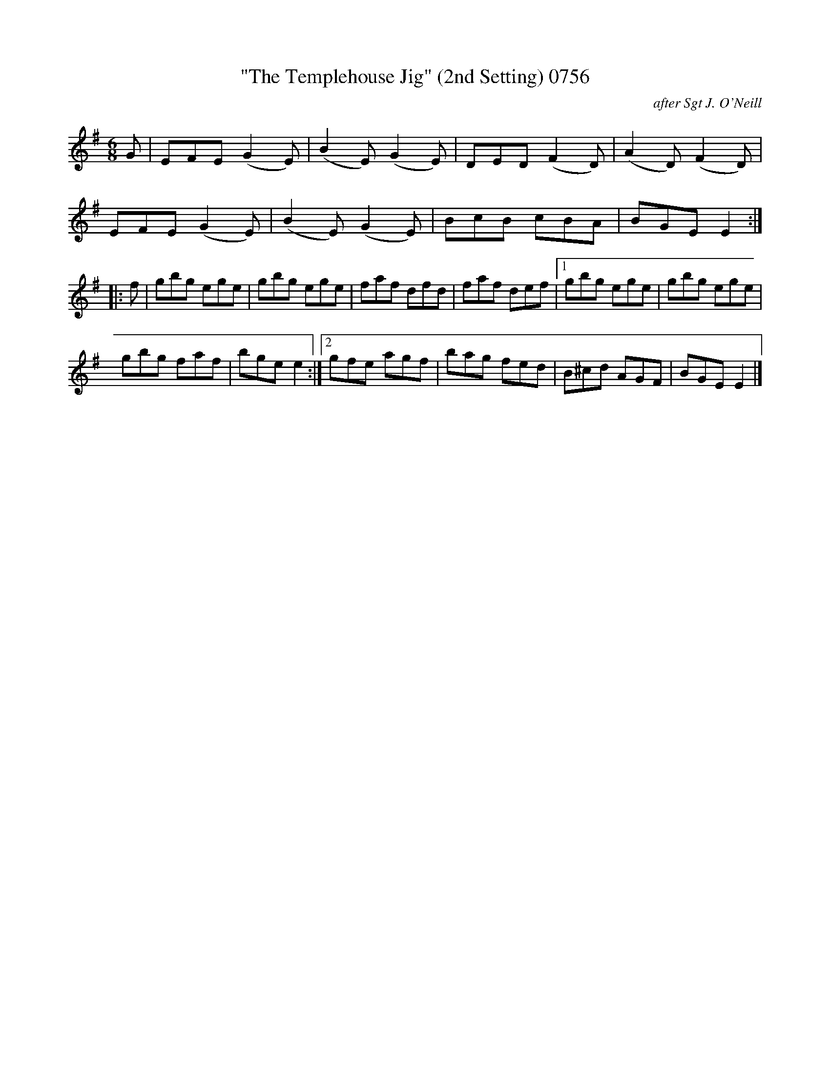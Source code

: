 
X:0756
T:"The Templehouse Jig" (2nd Setting) 0756
C:after Sgt J. O'Neill
N:Anacrucis added
V
I:abc2nwc
M:6/8
L:1/8
K:G
G|EFE (G2E)|(B2E) (G2E)|DED (F2D)|(A2D) (F2D)|
EFE (G2E)|(B2E) (G2E)|BcB cBA|BGE E2:|
|:f|gbg ege|gbg ege|faf dfd|faf def|[1gbg ege|gbg ege|
gbg faf|bge e2:|[2gfe agf|bag fed|B^cd AGF|BGE E2|]

